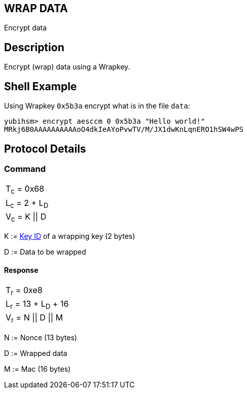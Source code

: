 == WRAP DATA

Encrypt data

== Description

Encrypt (wrap) data using a Wrapkey.

== Shell Example

Using Wrapkey `0x5b3a` encrypt what is in the file `data`:

  yubihsm> encrypt aesccm 0 0x5b3a "Hello world!"
  MRkj6B0AAAAAAAAAAoO4dkIeAYoPvwTV/M/JX1dwKnLqnERO1hSW4wPS

== Protocol Details

=== Command

|===============
|T~c~ = 0x68
|L~c~ = 2 + L~D~
|V~c~ = K \|\| D
|===============

K := link:../Concepts/Object_ID.adoc[Key ID] of a wrapping key (2 bytes)

D := Data to be wrapped

==== Response

|===========
|T~r~ = 0xe8
|L~r~ = 13 + L~D~ + 16
|V~r~ = N \|\| D \|\| M
|===========

N := Nonce (13 bytes)

D := Wrapped data

M := Mac (16 bytes)
